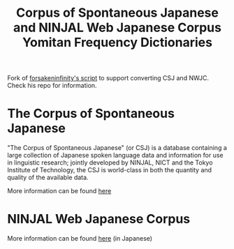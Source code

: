#+TITLE: Corpus of Spontaneous Japanese and NINJAL Web Japanese Corpus Yomitan Frequency Dictionaries

Fork of [[https://github.com/forsakeninfinity/CEJC_yomichan_freq_dict][forsakeninfinity's script]] to support converting CSJ and  NWJC. Check his repo for information.

* The Corpus of Spontaneous Japanese

"The Corpus of Spontaneous Japanese" (or CSJ) is a database containing a large collection of Japanese spoken language data and information for use in linguistic research; jointly developed by NINJAL, NICT and the Tokyo Institute of Technology, the CSJ is world-class in both the quantity and quality of the available data. 

More information can be found [[https://clrd.ninjal.ac.jp/csj/en/index.html][here]] 

* NINJAL Web Japanese Corpus

More information can be found [[https://masayu-a.github.io/NWJC/][here]] (in Japanese)
